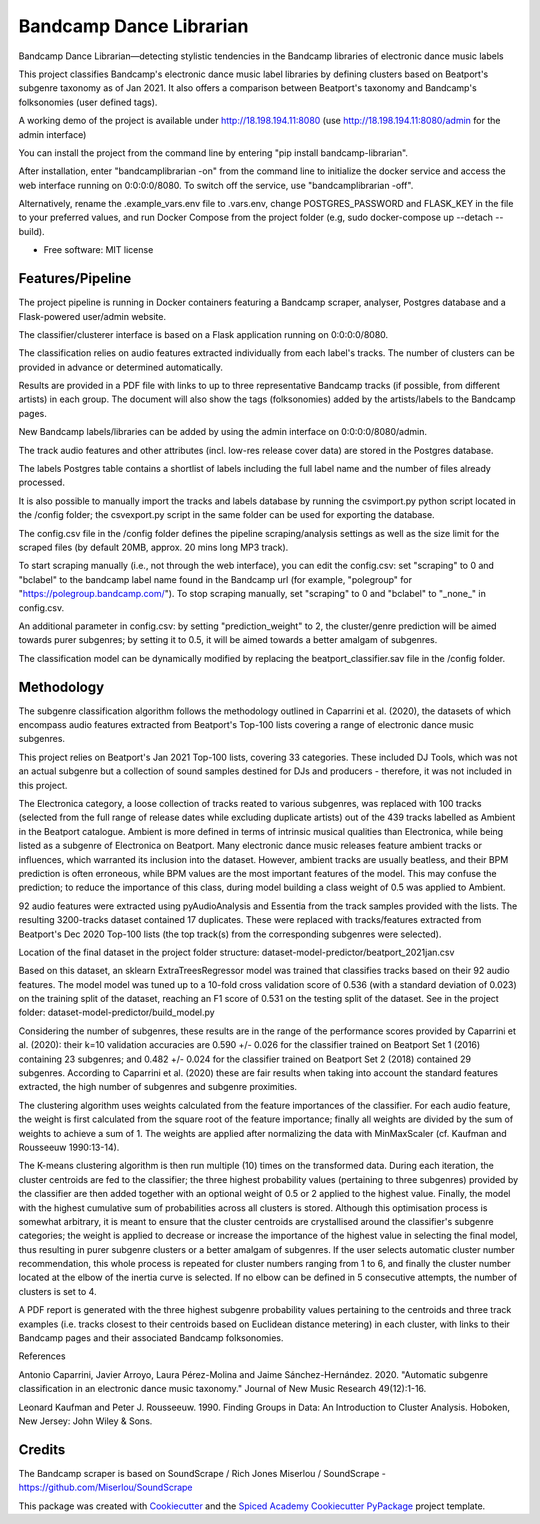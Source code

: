 ========================
Bandcamp Dance Librarian
========================


.. image:: https://img.shields.io/pypi/v/bandcamp_librarian.svg
        :target: https://pypi.python.org/pypi/bandcamp_librarian

Bandcamp Dance Librarian—detecting stylistic tendencies in the Bandcamp libraries of electronic dance music labels

This project classifies Bandcamp's electronic dance music label libraries by defining clusters based on Beatport's subgenre taxonomy as of Jan 2021.
It also offers a comparison between Beatport's taxonomy and Bandcamp's folksonomies (user defined tags).

A working demo of the project is available under http://18.198.194.11:8080 (use http://18.198.194.11:8080/admin for the admin interface)

You can install the project from the command line by entering "pip install bandcamp-librarian".

After installation, enter "bandcamplibrarian -on" from the command line to initialize the docker service and access the web interface running on 0:0:0:0/8080. To switch off the service, use "bandcamplibrarian -off".

Alternatively, rename the .example_vars.env file to .vars.env, change POSTGRES_PASSWORD and FLASK_KEY in the file to your preferred values, and run Docker Compose from the project folder (e.g, sudo docker-compose up --detach --build).

* Free software: MIT license


Features/Pipeline
-----------------

The project pipeline is running in Docker containers featuring a Bandcamp scraper, analyser, Postgres database and a Flask-powered user/admin website.

The classifier/clusterer interface is based on a Flask application running on 0:0:0:0/8080.

The classification relies on audio features extracted individually from each label's tracks. The number of clusters can be provided in advance or determined automatically.

Results are provided in a PDF file with links to up to three representative Bandcamp tracks (if possible, from different artists) in each group. The document will also show the tags (folksonomies) added by the artists/labels to the Bandcamp pages.

New Bandcamp labels/libraries can be added by using the admin interface on 0:0:0:0/8080/admin.

The track audio features and other attributes (incl. low-res release cover data) are stored in the Postgres database.

The labels Postgres table contains a shortlist of labels including the full label name and the number of files already processed.

It is also possible to manually import the tracks and labels database by running the csvimport.py python script located in the /config folder; the csvexport.py script in the same folder can be used for exporting the database.

The config.csv file in the /config folder defines the pipeline scraping/analysis settings as well as the size limit for the scraped files (by default 20MB, approx. 20 mins long MP3 track).

To start scraping manually (i.e., not through the web interface), you can edit the config.csv: set "scraping" to 0 and "bclabel" to the bandcamp label name found in the Bandcamp url (for example, "polegroup" for "https://polegroup.bandcamp.com/"). To stop scraping manually, set "scraping" to 0 and "bclabel" to "_none_" in config.csv.

An additional parameter in config.csv: by setting "prediction_weight" to 2, the cluster/genre prediction will be aimed towards purer subgenres; by setting it to 0.5, it will be aimed towards a better amalgam of subgenres.

The classification model can be dynamically modified by replacing the beatport_classifier.sav file in the /config folder.


Methodology
-----------

The subgenre classification algorithm follows the methodology outlined in Caparrini et al. (2020), the datasets of which encompass audio features extracted from Beatport's Top-100 lists covering a range of electronic dance music subgenres.

This project relies on Beatport's Jan 2021 Top-100 lists, covering 33 categories. These included DJ Tools, which was not an actual subgenre but a collection of sound samples destined for DJs and producers - therefore, it was not included in this project.

The Electronica category, a loose collection of tracks reated to various subgenres, was replaced with 100 tracks (selected from the full range of release dates while excluding duplicate artists) out of the 439 tracks labelled as Ambient in the Beatport catalogue. Ambient is more defined in terms of intrinsic musical qualities than Electronica, while being listed as a subgenre of Electronica on Beatport. Many electronic dance music releases feature ambient tracks or influences, which warranted its inclusion into the dataset. However, ambient tracks are usually beatless, and their BPM prediction is often erroneous, while BPM values are the most important features of the model. This may confuse the prediction; to reduce the importance of this class, during model building a class weight of 0.5 was applied to Ambient.

92 audio features were extracted using pyAudioAnalysis and Essentia from the track samples provided with the lists. The resulting 3200-tracks dataset contained 17 duplicates. These were replaced with tracks/features extracted from Beatport's Dec 2020 Top-100 lists (the top track(s) from the corresponding subgenres were selected).

Location of the final dataset in the project folder structure: dataset-model-predictor/beatport_2021jan.csv

Based on this dataset, an sklearn ExtraTreesRegressor model was trained that classifies tracks based on their 92 audio features. The model model was tuned up to a 10-fold cross validation score of 0.536 (with a standard deviation of 0.023) on the training split of the dataset, reaching an F1 score of 0.531 on the testing split of the dataset. See in the project folder: dataset-model-predictor/build_model.py

Considering the number of subgenres, these results are in the range of the performance scores provided by Caparrini et al. (2020): their k=10 validation accuracies are 0.590 +/- 0.026 for the classifier trained on Beatport Set 1 (2016) containing 23 subgenres; and 0.482 +/- 0.024 for the classifier trained on Beatport Set 2 (2018) contained 29 subgenres. According to Caparrini et al. (2020) these are fair results when taking into account the standard features extracted, the high number of subgenres and subgenre proximities.

The clustering algorithm uses weights calculated from the feature importances of the classifier. For each audio feature, the weight is first calculated from the square root of the feature importance; finally all weights are divided by the sum of weights to achieve a sum of 1. The weights are applied after normalizing the data with MinMaxScaler (cf. Kaufman and Rousseeuw 1990:13-14).

The K-means clustering algorithm is then run multiple (10) times on the transformed data. During each iteration, the cluster centroids are fed to the classifier; the three highest probability values (pertaining to three subgenres) provided by the classifier are then added together with an optional weight of 0.5 or 2 applied to the highest value. Finally, the model with the highest cumulative sum of probabilities across all clusters is stored. Although this optimisation process is somewhat arbitrary, it is meant to ensure that the cluster centroids are crystallised around the classifier's subgenre categories; the weight is applied to decrease or increase the importance of the highest value in selecting the final model, thus resulting in purer subgenre clusters or a better amalgam of subgenres. If the user selects automatic cluster number recommendation, this whole process is repeated for cluster numbers ranging from 1 to 6, and finally the cluster number located at the elbow of the inertia curve is selected. If no elbow can be defined in 5 consecutive attempts, the number of clusters is set to 4.

A PDF report is generated with the three highest subgenre probability values pertaining to the centroids and three track examples (i.e. tracks closest to their centroids based on Euclidean distance metering) in each cluster, with links to their Bandcamp pages and their associated Bandcamp folksonomies.

References

Antonio Caparrini, Javier Arroyo, Laura Pérez-Molina and Jaime Sánchez-Hernández. 2020. "Automatic subgenre classification in an electronic dance music taxonomy." Journal of New Music Research 49(12):1-16.

Leonard Kaufman and Peter J. Rousseeuw. 1990. Finding Groups in Data: An Introduction to Cluster Analysis. Hoboken, New Jersey: John Wiley & Sons.

Credits
-------

The Bandcamp scraper is based on SoundScrape / Rich Jones
Miserlou / SoundScrape - https://github.com/Miserlou/SoundScrape

This package was created with Cookiecutter_ and the
`Spiced Academy Cookiecutter PyPackage <https://github.com/spicedacademy/spiced-cookiecutter-pypackage>`_ project template.

.. _Cookiecutter: https://github.com/audreyr/cookiecutter
.. _`audreyr/cookiecutter-pypackage`: https://github.com/audreyr/cookiecutter-pypackage
